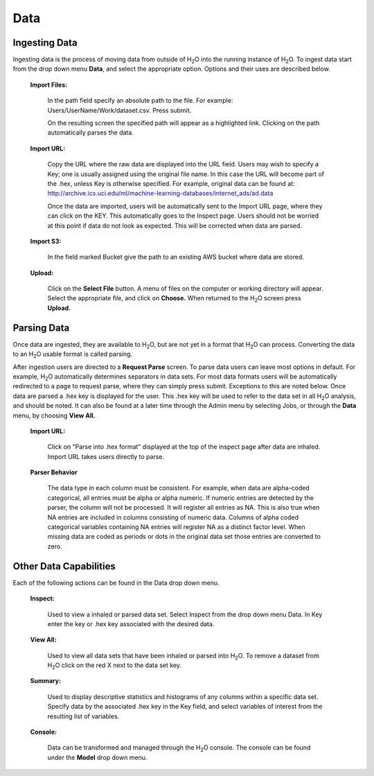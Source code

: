 Data
=====

Ingesting Data
---------------

Ingesting data is the process of moving data from outside of H\ :sub:`2`\ O into
the running instance of H\ :sub:`2`\ O. To ingest data start from the drop down
menu **Data**, and select the appropriate option. Options and their uses are described below. 

 **Import Files:**

   In the path field specify an absolute path to the
   file. For example: Users/UserName/Work/dataset.csv. Press submit. 

   On the resulting screen the specified path will appear as a
   highlighted link. Clicking on the path automatically parses the 
   data. 

 **Import URL:** 

   Copy the URL where the raw data are displayed into the URL
   field. Users may wish to specify a Key; one is usually assigned
   using the original file name. In this case the URL will become part
   of the .hex, unless Key is otherwise specified.  For example, 
   original data can be found at: 
   http://archive.ics.uci.edu/ml/machine-learning-databases/internet_ads/ad.data

   Once the data are imported, users will be automatically sent to the
   Import URL page, where they can click on the KEY.  This automatically
   goes to the Inspect page. Users should not be worried at this point
   if data do not look as expected. This will be corrected when data are
   parsed.  

 **Import S3:** 

   In the field marked Bucket give the path to an existing AWS bucket where data 
   are stored. 

 **Upload:**

    Click on the **Select File** button. A menu of files on the 
    computer or working directory will appear. Select the appropriate
    file, and click on **Choose.** When returned to the H\ :sub:`2`\ O screen press
    **Upload.**

 

Parsing Data
------------

Once data are ingested, they are available to H\ :sub:`2`\ O, but are not yet in
a format that H\ :sub:`2`\ O can process. Converting the data to an H\ :sub:`2`\ O usable
format is called parsing. 

After ingestion users are directed to a **Request Parse** screen. To
parse data users can leave most options in default. For example, H\ :sub:`2`\ O
automatically determines separators in data sets. For most data
formats users will be automatically redirected to a page to request
parse, where they can simply press submit. Exceptions to this are
noted below. Once data are parsed a .hex key is displayed for the
user. This .hex key will be used to refer to the data set in all H\ :sub:`2`\ O
analysis, and should be noted. It can also be found at a later time
through the Admin menu by selecting Jobs, or through the **Data**
menu, by choosing **View All.** 

 **Import URL:**
   
   Click on "Parse into .hex format" displayed at the top of
   the inspect page after data are inhaled. Import URL takes users
   directly to parse. 

 **Parser Behavior**

   The data type in each column must be consistent. For example, when
   data are alpha-coded categorical, all entries must be alpha or
   alpha numeric. If numeric entries are detected by the parser, the
   column will not be processed. It will register all entries as
   NA. This is also true when NA entries are included in columns
   consisting of numeric data. Columns of alpha coded categorical
   variables containing NA entries will register NA as a distinct
   factor level. When missing data are coded as periods or dots in the
   original data set those entries are converted to zero.


Other Data Capabilities
-----------------------

Each of the following actions can be found in the Data drop down
menu. 

 **Inspect:**

    Used to view a inhaled or parsed data set. Select Inspect
    from the drop down menu Data. In Key enter the key or .hex key 
    associated with the desired data. 

 **View All:** 

   Used to view all data sets that have been inhaled or
   parsed into H\ :sub:`2`\ O. To remove a dataset from H\ :sub:`2`\ O click on the red X next
   to the data set key.  
 
 **Summary:** 

   Used to display descriptive statistics and histograms of
   any columns within a specific data set. Specify data by the
   associated .hex key in the Key field, and select variables of
   interest from the resulting list of variables. 

 **Console:** 

   Data can be transformed and managed through the H\ :sub:`2`\ O console. The
   console can be found under the **Model** drop down menu. 
